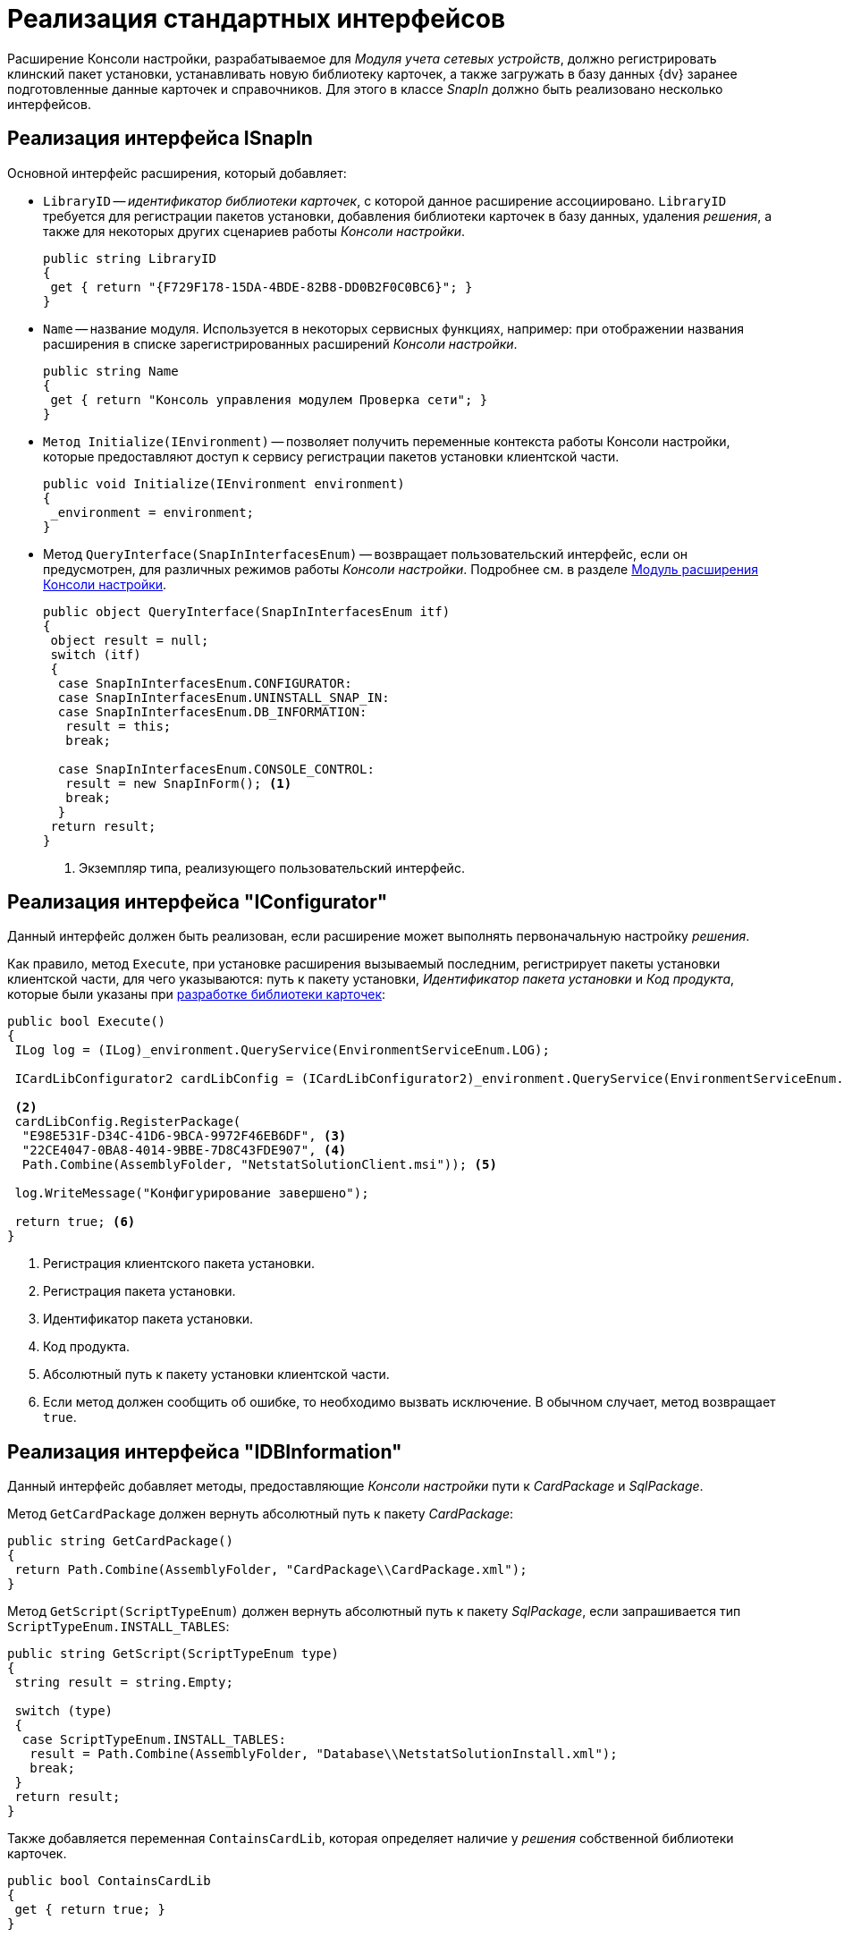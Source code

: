 = Реализация стандартных интерфейсов

Расширение Консоли настройки, разрабатываемое для _Модуля учета сетевых устройств_, должно регистрировать клинский пакет установки, устанавливать новую библиотеку карточек, а также загружать в базу данных {dv} заранее подготовленные данные карточек и справочников. Для этого в классе _SnapIn_ должно быть реализовано несколько интерфейсов.

== Реализация интерфейса ISnapIn

.Основной интерфейс расширения, который добавляет:
* `LibraryID` -- _идентификатор библиотеки карточек_, с которой данное расширение ассоциировано. `LibraryID` требуется для регистрации пакетов установки, добавления библиотеки карточек в базу данных, удаления _решения_, а также для некоторых других сценариев работы _Консоли настройки_.
+
[source,csharp]
----
public string LibraryID
{
 get { return "{F729F178-15DA-4BDE-82B8-DD0B2F0C0BC6}"; }
}
----
+
* `Name` -- название модуля. Используется в некоторых сервисных функциях, например: при отображении названия расширения в списке зарегистрированных расширений _Консоли настройки_.
+
[source,csharp]
----
public string Name
{
 get { return "Консоль управления модулем Проверка сети"; }
}
----
+
* `Метод Initialize(IEnvironment)` -- позволяет получить переменные контекста работы Консоли настройки, которые предоставляют доступ к сервису регистрации пакетов установки клиентской части.
+
[source,csharp]
----
public void Initialize(IEnvironment environment)
{
 _environment = environment;
}
----
+
* Метод `QueryInterface(SnapInInterfacesEnum)` -- возвращает пользовательский интерфейс, если он предусмотрен, для различных режимов работы _Консоли настройки_. Подробнее см. в разделе xref:solutions/extensions/console-plugin.adoc[Модуль расширения Консоли настройки].
+
[source,csharp]
----
public object QueryInterface(SnapInInterfacesEnum itf)
{
 object result = null;
 switch (itf)
 {
  case SnapInInterfacesEnum.CONFIGURATOR:
  case SnapInInterfacesEnum.UNINSTALL_SNAP_IN:
  case SnapInInterfacesEnum.DB_INFORMATION:
   result = this;
   break;

  case SnapInInterfacesEnum.CONSOLE_CONTROL:
   result = new SnapInForm(); <.>
   break;
  }
 return result;
}
----
<.> Экземпляр типа, реализующего пользовательский интерфейс.

== Реализация интерфейса "IConfigurator"

Данный интерфейс должен быть реализован, если расширение может выполнять первоначальную настройку _решения_.

Как правило, метод `Execute`, при установке расширения вызываемый последним, регистрирует пакеты установки клиентской части, для чего указываются: путь к пакету установки, _Идентификатор пакета установки_ и _Код продукта_, которые были указаны при xref:samples/solution/card-lib/lib-metadata-scheme.adoc[разработке библиотеки карточек]:

[source,csharp]
----
public bool Execute()
{
 ILog log = (ILog)_environment.QueryService(EnvironmentServiceEnum.LOG);

 ICardLibConfigurator2 cardLibConfig = (ICardLibConfigurator2)_environment.QueryService(EnvironmentServiceEnum.CARD_LIB_CONFIGURATOR); <.>

 <.>
 cardLibConfig.RegisterPackage(
  "E98E531F-D34C-41D6-9BCA-9972F46EB6DF", <.>
  "22CE4047-0BA8-4014-9BBE-7D8C43FDE907", <.>
  Path.Combine(AssemblyFolder, "NetstatSolutionClient.msi")); <.>

 log.WriteMessage("Конфигурирование завершено");

 return true; <.>
}
----
<.> Регистрация клиентского пакета установки.
<.> Регистрация пакета установки.
<.> Идентификатор пакета установки.
<.> Код продукта.
<.> Абсолютный путь к пакету установки клиентской части.
<.> Если метод должен сообщить об ошибке, то необходимо вызвать исключение. В обычном случает, метод возвращает `true`.

== Реализация интерфейса "IDBInformation"

Данный интерфейс добавляет методы, предоставляющие _Консоли настройки_ пути к _CardPackage_ и _SqlPackage_.

Метод `GetCardPackage` должен вернуть абсолютный путь к пакету _CardPackage_:

[source,csharp]
----
public string GetCardPackage()
{
 return Path.Combine(AssemblyFolder, "CardPackage\\CardPackage.xml");
}
----

Метод `GetScript(ScriptTypeEnum)` должен вернуть абсолютный путь к пакету _SqlPackage_, если запрашивается тип `ScriptTypeEnum.INSTALL_TABLES`:

[source,csharp]
----
public string GetScript(ScriptTypeEnum type)
{
 string result = string.Empty;

 switch (type)
 {
  case ScriptTypeEnum.INSTALL_TABLES:
   result = Path.Combine(AssemblyFolder, "Database\\NetstatSolutionInstall.xml");
   break;
 }
 return result;
}
----

Также добавляется переменная `ContainsCardLib`, которая определяет наличие у _решения_ собственной библиотеки карточек.

[source,csharp]
----
public bool ContainsCardLib
{
 get { return true; }
}
----

== Реализация интерфейса IUninstallSnapIn

Данный интерфейс добавляет единственный метод `Uninstall(Boolean)`, вызываемый при удалении расширения (и решения в целом).

Метод `Uninstall` может, к примеру, удалять библиотеку карточек, а также настройки _решения_, как в данном случае:

[source,csharp]
----
public void Uninstall(bool removeSettings)
{
 ILog log = (ILog)_environment.QueryService(EnvironmentServiceEnum.LOG);
 ICardLibConfigurator cardLibConfig = (ICardLibConfigurator)_environment.QueryService(EnvironmentServiceEnum.CARD_LIB_CONFIGURATOR);
 log.WriteMessage("Запущено удаление");

 cardLibConfig.RemoveCardLib(LibraryID); <.>

 if (removeSettings) <.>
 { 
  using (RegistryKey key = Common.GetSubKey(Registry.LocalMachine, Common.NetstatSolutionKey))
  {
   key.DeleteValue(Common.EmailAdminRegName, false);
   key.DeleteValue(Common.CheckIsEnabledRegName, false);
   key.DeleteValue(Common.LicenseRegName, false);
  }
 }
 log.WriteMessage("Записи реестра удалены");
}
----
<.> Удаление библиотеки карточек.
<.> Удаление настроек модуля.
